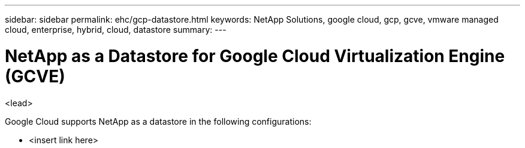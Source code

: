 ---
sidebar: sidebar
permalink: ehc/gcp-datastore.html
keywords: NetApp Solutions, google cloud, gcp, gcve, vmware managed cloud, enterprise, hybrid, cloud, datastore
summary:
---

= NetApp as a Datastore for Google Cloud Virtualization Engine (GCVE)
:hardbreaks:
:nofooter:
:icons: font
:linkattrs:
:imagesdir: ./../media/

[.lead]
<lead>

// tag::gcp-datastore[]
Google Cloud supports NetApp as a datastore in the following configurations:

* <insert link here>

// end::gcp-datastore[]
